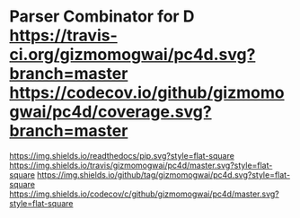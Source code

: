 * Parser Combinator for D [[https://travis-ci.org/gizmomogwai/pc4d][https://travis-ci.org/gizmomogwai/pc4d.svg?branch=master]] [[https://codecov.io/github/gizmomogwai/pc4d][https://codecov.io/github/gizmomogwai/pc4d/coverage.svg?branch=master]]
[[https://gizmomogwai.github.io/pc4d][https://img.shields.io/readthedocs/pip.svg?style=flat-square]]
[[https://travis-ci.org/gizmomogwai/pc4d][https://img.shields.io/travis/gizmomogwai/pc4d/master.svg?style=flat-square]]
[[https://github.com/gizmomogwai/pc4d][https://img.shields.io/github/tag/gizmomogwai/pc4d.svg?style=flat-square]]
[[https://codecov.io/gh/gizmomogwai/pc4d][https://img.shields.io/codecov/c/github/gizmomogwai/pc4d/master.svg?style=flat-square]]
